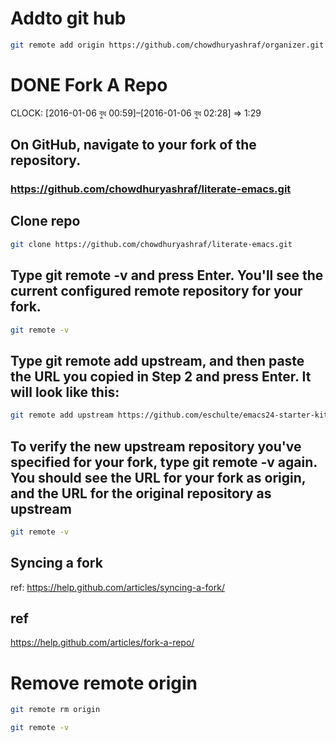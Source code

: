 * Addto git hub
#+BEGIN_SRC sh
git remote add origin https://github.com/chowdhuryashraf/organizer.git
#+END_SRC

#+RESULTS:

* DONE Fork A Repo
  DEADLINE: <2016-01-06 বুধ>
  CLOCK: [2016-01-06 বুধ 00:59]--[2016-01-06 বুধ 02:28] =>  1:29
** On GitHub, navigate to your fork of the  repository.
***  https://github.com/chowdhuryashraf/literate-emacs.git
** Clone repo
:PROPERTIES:
:dir: ../literate-emacs
:END:

#+BEGIN_SRC sh :dir /home/rks :results output replace
git clone https://github.com/chowdhuryashraf/literate-emacs.git
#+END_SRC

#+RESULTS:
** Type git remote -v and press Enter. You'll see the current configured remote repository for your fork.
#+BEGIN_SRC sh :results output replace
git remote -v
#+END_SRC

#+RESULTS:
=origin	https://github.com/chowdhuryashraf/organizer.git (fetch)
origin	https://github.com/chowdhuryashraf/organizer.git (push)=
** Type git remote add upstream, and then paste the URL you copied in Step 2 and press Enter. It will look like this:
#+BEGIN_SRC sh
git remote add upstream https://github.com/eschulte/emacs24-starter-kit.git
#+END_SRC

#+RESULTS:
** To verify the new upstream repository you've specified for your fork, type git remote -v again. You should see the URL for your fork as origin, and the URL for the original repository as upstream
#+BEGIN_SRC sh
git remote -v
#+END_SRC

#+RESULTS:
| origin   | https://github.com/chowdhuryashraf/organizer.git (fetch)    |
| origin   | https://github.com/chowdhuryashraf/organizer.git (push)     |
| upstream | https://github.com/eschulte/emacs24-starter-kit.git (fetch) |
| upstream | https://github.com/eschulte/emacs24-starter-kit.git (push)  |



** Syncing a fork
ref: https://help.github.com/articles/syncing-a-fork/
** ref
https://help.github.com/articles/fork-a-repo/
* Remove remote origin
#+BEGIN_SRC sh
git remote rm origin
#+END_SRC

#+RESULTS:

#+BEGIN_SRC sh
git remote -v
#+END_SRC

#+RESULTS:
